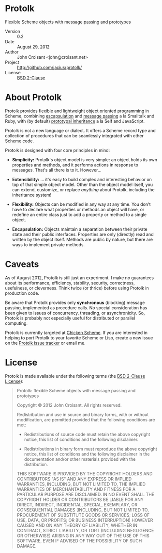 
* Protolk

Flexible Scheme objects with message passing and prototypes

- Version :: 0.2
- Date :: August 29, 2012
- Author :: John Croisant <john@croisant.net>
- Project :: [[http://github.com/jacius/protolk/]]
- License :: [[http://opensource.org/licenses/BSD-2-Clause][BSD 2-Clause]]


* About Protolk

Protolk provides flexible and lightweight object oriented programming
in Scheme, combining [[http://en.wikipedia.org/wiki/Encapsulation_(object-oriented_programming)][escapsulation]] and [[http://en.wikipedia.org/wiki/Message_passing][message passing]] a la Smalltalk
and Ruby, with (by default) [[http://en.wikipedia.org/wiki/Prototype-based_programming][prototypal inheritance]] a la Self and
JavaScript.

Protolk is not a new language or dialect. It offers a Scheme record
type and collection of procedures that can be seamlessly integrated
with other Scheme code.

Protolk is designed with four core principles in mind:

- *Simplicity:* Protolk's object model is very simple: an object holds
  its own properties and methods, and it performs actions in response
  to messages. That's all there is to it. However...

- *Extensibility:* ... it's easy to build complex and interesting
  behavior on top of that simple object model. Other than the object
  model itself, you can extend, customize, or replace /anything/ about
  Protolk, including the inheritance system!

- *Flexibility:* Objects can be modified in any way at any time. You
  don't have to declare what properties or methods an object will
  have, or redefine an entire class just to add a property or method
  to a single object.

- *Encapsulation:* Objects maintain a separation between their private
  state and their public interfaces. Properties are only (directly)
  read and written by the object itself. Methods are public by nature,
  but there are ways to implement private methods.


* Caveats

As of August 2012, Protolk is still just an experiment. I make no
guarantees about its performance, efficiency, stability, security,
correctness, usefulness, or cleverness. Think twice (or thrice) before
using Protolk in production code.

Be aware that Protolk provides only *synchronous* (blocking) message
passing, implemented as procedure calls. No special consideration has
been given to issues of concurrency, threading, or asynchronicity.
So, Protolk is probably not especially useful for distributed or
parallel computing.

Protolk is currently targeted at [[http://call-cc.org/][Chicken Scheme]]. If you are interested
in helping to port Protolk to your favorite Scheme or Lisp, create a
new issue on the [[https://github.com/jacius/protolk/issues][Protolk issue tracker]] or email me.


* License

Protolk is made available under the following terms (the [[http://opensource.org/licenses/BSD-2-Clause][BSD 2-Clause
License]]):

#+BEGIN_QUOTE
Protolk: flexible Scheme objects with message passing and prototypes

Copyright © 2012  John Croisant.
All rights reserved.

Redistribution and use in source and binary forms, with or without
modification, are permitted provided that the following conditions are
met:

- Redistributions of source code must retain the above copyright
  notice, this list of conditions and the following disclaimer.

- Redistributions in binary form must reproduce the above copyright
  notice, this list of conditions and the following disclaimer in the
  documentation and/or other materials provided with the distribution.

THIS SOFTWARE IS PROVIDED BY THE COPYRIGHT HOLDERS AND CONTRIBUTORS
"AS IS" AND ANY EXPRESS OR IMPLIED WARRANTIES, INCLUDING, BUT NOT
LIMITED TO, THE IMPLIED WARRANTIES OF MERCHANTABILITY AND FITNESS FOR
A PARTICULAR PURPOSE ARE DISCLAIMED. IN NO EVENT SHALL THE COPYRIGHT
HOLDER OR CONTRIBUTORS BE LIABLE FOR ANY DIRECT, INDIRECT, INCIDENTAL,
SPECIAL, EXEMPLARY, OR CONSEQUENTIAL DAMAGES (INCLUDING, BUT NOT
LIMITED TO, PROCUREMENT OF SUBSTITUTE GOODS OR SERVICES; LOSS OF USE,
DATA, OR PROFITS; OR BUSINESS INTERRUPTION) HOWEVER CAUSED AND ON ANY
THEORY OF LIABILITY, WHETHER IN CONTRACT, STRICT LIABILITY, OR TORT
(INCLUDING NEGLIGENCE OR OTHERWISE) ARISING IN ANY WAY OUT OF THE USE
OF THIS SOFTWARE, EVEN IF ADVISED OF THE POSSIBILITY OF SUCH DAMAGE.
#+END_QUOTE


#+STARTUP: showall
